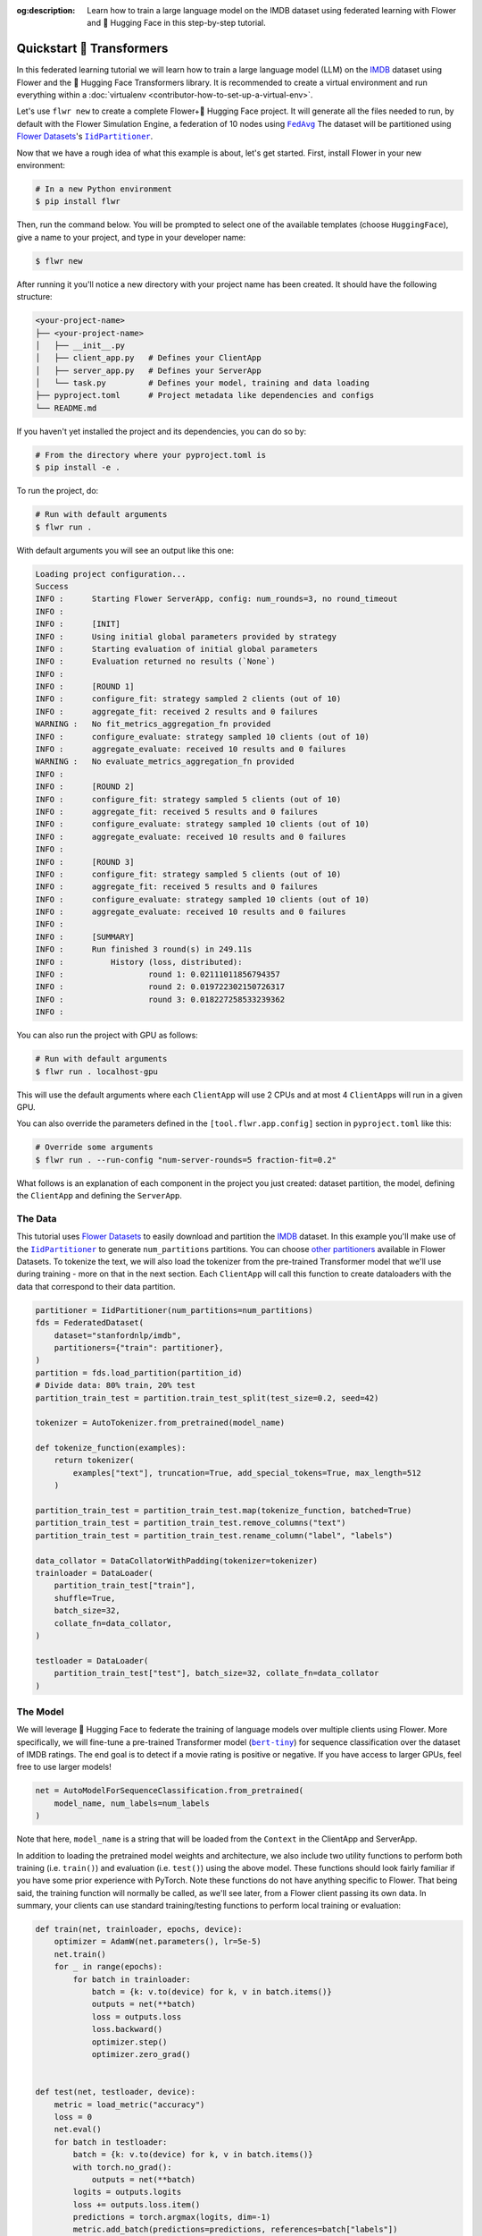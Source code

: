 :og:description: Learn how to train a large language model on the IMDB dataset using federated learning with Flower and 🤗 Hugging Face in this step-by-step tutorial.
.. title:: Federated Learning Tutorial: Train LLM with Flower & 🤗 Hugging Face

.. meta::
   :description: Learn how to train a large language model on the IMDB dataset using federated learning with Flower and 🤗 Hugging Face in this step-by-step tutorial.

.. _quickstart-huggingface:

###########################
 Quickstart 🤗 Transformers
###########################

In this federated learning tutorial we will learn how to train a large
language model (LLM) on the `IMDB
<https://huggingface.co/datasets/stanfordnlp/imdb>`_ dataset using
Flower and the 🤗 Hugging Face Transformers library. It is recommended to
create a virtual environment and run everything within a
:doc:`virtualenv <contributor-how-to-set-up-a-virtual-env>`.

Let's use ``flwr new`` to create a complete Flower+🤗 Hugging Face
project. It will generate all the files needed to run, by default with
the Flower Simulation Engine, a federation of 10 nodes using |fedavg|_
The dataset will be partitioned using |flowerdatasets|_'s
|iidpartitioner|_.

Now that we have a rough idea of what this example is about, let's get
started. First, install Flower in your new environment:

.. code:: shell

   # In a new Python environment
   $ pip install flwr

Then, run the command below. You will be prompted to select one of the
available templates (choose ``HuggingFace``), give a name to your
project, and type in your developer name:

.. code:: shell

   $ flwr new

After running it you'll notice a new directory with your project name
has been created. It should have the following structure:

.. code:: shell

   <your-project-name>
   ├── <your-project-name>
   │   ├── __init__.py
   │   ├── client_app.py   # Defines your ClientApp
   │   ├── server_app.py   # Defines your ServerApp
   │   └── task.py         # Defines your model, training and data loading
   ├── pyproject.toml      # Project metadata like dependencies and configs
   └── README.md

If you haven't yet installed the project and its dependencies, you can
do so by:

.. code:: shell

   # From the directory where your pyproject.toml is
   $ pip install -e .

To run the project, do:

.. code:: shell

   # Run with default arguments
   $ flwr run .

With default arguments you will see an output like this one:

.. code:: shell

   Loading project configuration...
   Success
   INFO :      Starting Flower ServerApp, config: num_rounds=3, no round_timeout
   INFO :
   INFO :      [INIT]
   INFO :      Using initial global parameters provided by strategy
   INFO :      Starting evaluation of initial global parameters
   INFO :      Evaluation returned no results (`None`)
   INFO :
   INFO :      [ROUND 1]
   INFO :      configure_fit: strategy sampled 2 clients (out of 10)
   INFO :      aggregate_fit: received 2 results and 0 failures
   WARNING :   No fit_metrics_aggregation_fn provided
   INFO :      configure_evaluate: strategy sampled 10 clients (out of 10)
   INFO :      aggregate_evaluate: received 10 results and 0 failures
   WARNING :   No evaluate_metrics_aggregation_fn provided
   INFO :
   INFO :      [ROUND 2]
   INFO :      configure_fit: strategy sampled 5 clients (out of 10)
   INFO :      aggregate_fit: received 5 results and 0 failures
   INFO :      configure_evaluate: strategy sampled 10 clients (out of 10)
   INFO :      aggregate_evaluate: received 10 results and 0 failures
   INFO :
   INFO :      [ROUND 3]
   INFO :      configure_fit: strategy sampled 5 clients (out of 10)
   INFO :      aggregate_fit: received 5 results and 0 failures
   INFO :      configure_evaluate: strategy sampled 10 clients (out of 10)
   INFO :      aggregate_evaluate: received 10 results and 0 failures
   INFO :
   INFO :      [SUMMARY]
   INFO :      Run finished 3 round(s) in 249.11s
   INFO :          History (loss, distributed):
   INFO :                  round 1: 0.02111011856794357
   INFO :                  round 2: 0.019722302150726317
   INFO :                  round 3: 0.018227258533239362
   INFO :

You can also run the project with GPU as follows:

.. code:: shell

   # Run with default arguments
   $ flwr run . localhost-gpu

This will use the default arguments where each ``ClientApp`` will use 2
CPUs and at most 4 ``ClientApp``\s will run in a given GPU.

You can also override the parameters defined in the
``[tool.flwr.app.config]`` section in ``pyproject.toml`` like this:

.. code:: shell

   # Override some arguments
   $ flwr run . --run-config "num-server-rounds=5 fraction-fit=0.2"

What follows is an explanation of each component in the project you just
created: dataset partition, the model, defining the ``ClientApp`` and
defining the ``ServerApp``.

**********
 The Data
**********

This tutorial uses |flowerdatasets|_ to easily download and partition
the `IMDB <https://huggingface.co/datasets/stanfordnlp/imdb>`_ dataset.
In this example you'll make use of the |iidpartitioner|_ to generate
``num_partitions`` partitions. You can choose |otherpartitioners|_
available in Flower Datasets. To tokenize the text, we will also load
the tokenizer from the pre-trained Transformer model that we'll use
during training - more on that in the next section. Each ``ClientApp``
will call this function to create dataloaders with the data that
correspond to their data partition.

.. code:: python

   partitioner = IidPartitioner(num_partitions=num_partitions)
   fds = FederatedDataset(
       dataset="stanfordnlp/imdb",
       partitioners={"train": partitioner},
   )
   partition = fds.load_partition(partition_id)
   # Divide data: 80% train, 20% test
   partition_train_test = partition.train_test_split(test_size=0.2, seed=42)

   tokenizer = AutoTokenizer.from_pretrained(model_name)

   def tokenize_function(examples):
       return tokenizer(
           examples["text"], truncation=True, add_special_tokens=True, max_length=512
       )

   partition_train_test = partition_train_test.map(tokenize_function, batched=True)
   partition_train_test = partition_train_test.remove_columns("text")
   partition_train_test = partition_train_test.rename_column("label", "labels")

   data_collator = DataCollatorWithPadding(tokenizer=tokenizer)
   trainloader = DataLoader(
       partition_train_test["train"],
       shuffle=True,
       batch_size=32,
       collate_fn=data_collator,
   )

   testloader = DataLoader(
       partition_train_test["test"], batch_size=32, collate_fn=data_collator
   )

***********
 The Model
***********

We will leverage 🤗 Hugging Face to federate the training of language
models over multiple clients using Flower. More specifically, we will
fine-tune a pre-trained Transformer model (|berttiny|_) for sequence
classification over the dataset of IMDB ratings. The end goal is to
detect if a movie rating is positive or negative. If you have access to
larger GPUs, feel free to use larger models!

.. code:: python

   net = AutoModelForSequenceClassification.from_pretrained(
       model_name, num_labels=num_labels
   )

Note that here, ``model_name`` is a string that will be loaded from the
``Context`` in the ClientApp and ServerApp.

In addition to loading the pretrained model weights and architecture, we
also include two utility functions to perform both training (i.e.
``train()``) and evaluation (i.e. ``test()``) using the above model.
These functions should look fairly familiar if you have some prior
experience with PyTorch. Note these functions do not have anything
specific to Flower. That being said, the training function will normally
be called, as we'll see later, from a Flower client passing its own
data. In summary, your clients can use standard training/testing
functions to perform local training or evaluation:

.. code:: python

   def train(net, trainloader, epochs, device):
       optimizer = AdamW(net.parameters(), lr=5e-5)
       net.train()
       for _ in range(epochs):
           for batch in trainloader:
               batch = {k: v.to(device) for k, v in batch.items()}
               outputs = net(**batch)
               loss = outputs.loss
               loss.backward()
               optimizer.step()
               optimizer.zero_grad()


   def test(net, testloader, device):
       metric = load_metric("accuracy")
       loss = 0
       net.eval()
       for batch in testloader:
           batch = {k: v.to(device) for k, v in batch.items()}
           with torch.no_grad():
               outputs = net(**batch)
           logits = outputs.logits
           loss += outputs.loss.item()
           predictions = torch.argmax(logits, dim=-1)
           metric.add_batch(predictions=predictions, references=batch["labels"])
       loss /= len(testloader.dataset)
       accuracy = metric.compute()["accuracy"]
       return loss, accuracy

***************
 The ClientApp
***************

The main changes we have to make to use 🤗 Hugging Face with Flower will
be found in the ``get_weights()`` and ``set_weights()`` functions. Under
the hood, the ``transformers`` library uses PyTorch, which means we can
reuse the ``get_weights()`` and ``set_weights()`` code that we defined
in the :doc:`Quickstart PyTorch <tutorial-quickstart-pytorch>` tutorial.
As a reminder, in ``get_weights()``, PyTorch model parameters are
extracted and represented as a list of NumPy arrays. The
``set_weights()`` function that's the opposite: given a list of NumPy
arrays it applies them to an existing PyTorch model. Doing this in
fairly easy in PyTorch.

.. note::

   The specific implementation of ``get_weights()`` and
   ``set_weights()`` depends on the type of models you use. The ones
   shown below work for a wide range of PyTorch models but you might
   need to adjust them if you have more exotic model architectures.

.. code:: python

   def get_weights(net):
       return [val.cpu().numpy() for _, val in net.state_dict().items()]

   def set_weights(net, parameters):
       params_dict = zip(net.state_dict().keys(), parameters)
       state_dict = OrderedDict({k: torch.tensor(v) for k, v in params_dict})
       net.load_state_dict(state_dict, strict=True)

The rest of the functionality is directly inspired by the centralized
case. The ``fit()`` method in the client trains the model using the
local dataset. Similarly, the ``evaluate()`` method is used to evaluate
the model received on a held-out validation set that the client might
have:

.. code:: python

   class FlowerClient(NumPyClient):
       def __init__(self, net, trainloader, testloader, local_epochs):
           self.net = net
           self.trainloader = trainloader
           self.testloader = testloader
           self.local_epochs = local_epochs
           self.device = torch.device("cuda:0" if torch.cuda.is_available() else "cpu")
           self.net.to(self.device)

       def fit(self, parameters, config):
           set_weights(self.net, parameters)
           train(self.net, self.trainloader, epochs=self.local_epochs, device=self.device)
           return get_weights(self.net), len(self.trainloader), {}

       def evaluate(self, parameters, config):
           set_weights(self.net, parameters)
           loss, accuracy = test(self.net, self.testloader, self.device)
           return float(loss), len(self.testloader), {"accuracy": accuracy}

Finally, we can construct a ``ClientApp`` using the ``FlowerClient``
defined above by means of a ``client_fn()`` callback. Note that the
`context` enables you to get access to hyperparemeters defined in your
``pyproject.toml`` to configure the run. In this tutorial we access the
``local-epochs`` setting to control the number of epochs a ``ClientApp``
will perform when running the ``fit()`` method. You could define
additional hyperparameters in ``pyproject.toml`` and access them here.

.. code:: python

   def client_fn(context: Context):

       # Get this client's dataset partition
       partition_id = context.node_config["partition-id"]
       num_partitions = context.node_config["num-partitions"]
       model_name = context.run_config["model-name"]
       trainloader, valloader = load_data(partition_id, num_partitions, model_name)

       # Load model
       num_labels = context.run_config["num-labels"]
       net = AutoModelForSequenceClassification.from_pretrained(
           model_name, num_labels=num_labels
       )

       local_epochs = context.run_config["local-epochs"]

       # Return Client instance
       return FlowerClient(net, trainloader, valloader, local_epochs).to_client()

   # Flower ClientApp
   app = ClientApp(client_fn)

***************
 The ServerApp
***************

To construct a ``ServerApp`` we define a ``server_fn()`` callback with
an identical signature to that of ``client_fn()`` but the return type is
|serverappcomponents|_ as opposed to a |client|_ In this example we use
the `FedAvg` strategy. To it we pass a randomly initialized model that
will server as the global model to federated. Note that the value of
``fraction_fit`` is read from the run config. You can find the default
value defined in the ``pyproject.toml``.

.. code:: python

   def server_fn(context: Context):
       # Read from config
       num_rounds = context.run_config["num-server-rounds"]
       fraction_fit = context.run_config["fraction-fit"]

       # Initialize global model
       model_name = context.run_config["model-name"]
       num_labels = context.run_config["num-labels"]
       net = AutoModelForSequenceClassification.from_pretrained(
           model_name, num_labels=num_labels
       )

       weights = get_weights(net)
       initial_parameters = ndarrays_to_parameters(weights)

       # Define strategy
       strategy = FedAvg(
           fraction_fit=fraction_fit,
           fraction_evaluate=1.0,
           initial_parameters=initial_parameters,
       )
       config = ServerConfig(num_rounds=num_rounds)

       return ServerAppComponents(strategy=strategy, config=config)


   # Create ServerApp
   app = ServerApp(server_fn=server_fn)

Congratulations! You've successfully built and run your first federated
learning system for an LLM.

.. note::

   Check the source code of the extended version of this tutorial in
   |quickstart_hf_link|_ in the Flower GitHub repository. For a
   comprehensive example of a federated fine-tuning of an LLM with
   Flower, refer to the |flowertune|_ example in the Flower GitHub
   repository.

.. |quickstart_hf_link| replace::

   ``examples/quickstart-huggingface``

.. |fedavg| replace::

   ``FedAvg``

.. |iidpartitioner| replace::

   ``IidPartitioner``

.. |otherpartitioners| replace::

   other partitioners

.. |berttiny| replace::

   ``bert-tiny``

.. |serverappcomponents| replace::

   ``ServerAppComponents``

.. |client| replace::

   ``Client``

.. |flowerdatasets| replace::

   Flower Datasets

.. |flowertune| replace::

   FlowerTune LLM

.. _berttiny: https://huggingface.co/prajjwal1/bert-tiny

.. _client: ref-api/flwr.client.Client.html#client

.. _fedavg: ref-api/flwr.server.strategy.FedAvg.html#flwr.server.strategy.FedAvg

.. _flowerdatasets: https://flower.ai/docs/datasets/

.. _flowertune: https://github.com/adap/flower/tree/main/examples/flowertune-llm

.. _iidpartitioner: https://flower.ai/docs/datasets/ref-api/flwr_datasets.partitioner.IidPartitioner.html#flwr_datasets.partitioner.IidPartitioner

.. _otherpartitioners: https://flower.ai/docs/datasets/ref-api/flwr_datasets.partitioner.html

.. _quickstart_hf_link: https://github.com/adap/flower/tree/main/examples/quickstart-huggingface

.. _serverappcomponents: ref-api/flwr.server.ServerAppComponents.html#serverappcomponents

.. meta::
   :description: Check out this Federating Learning quickstart tutorial for using Flower with 🤗 HuggingFace Transformers in order to fine-tune an LLM.
